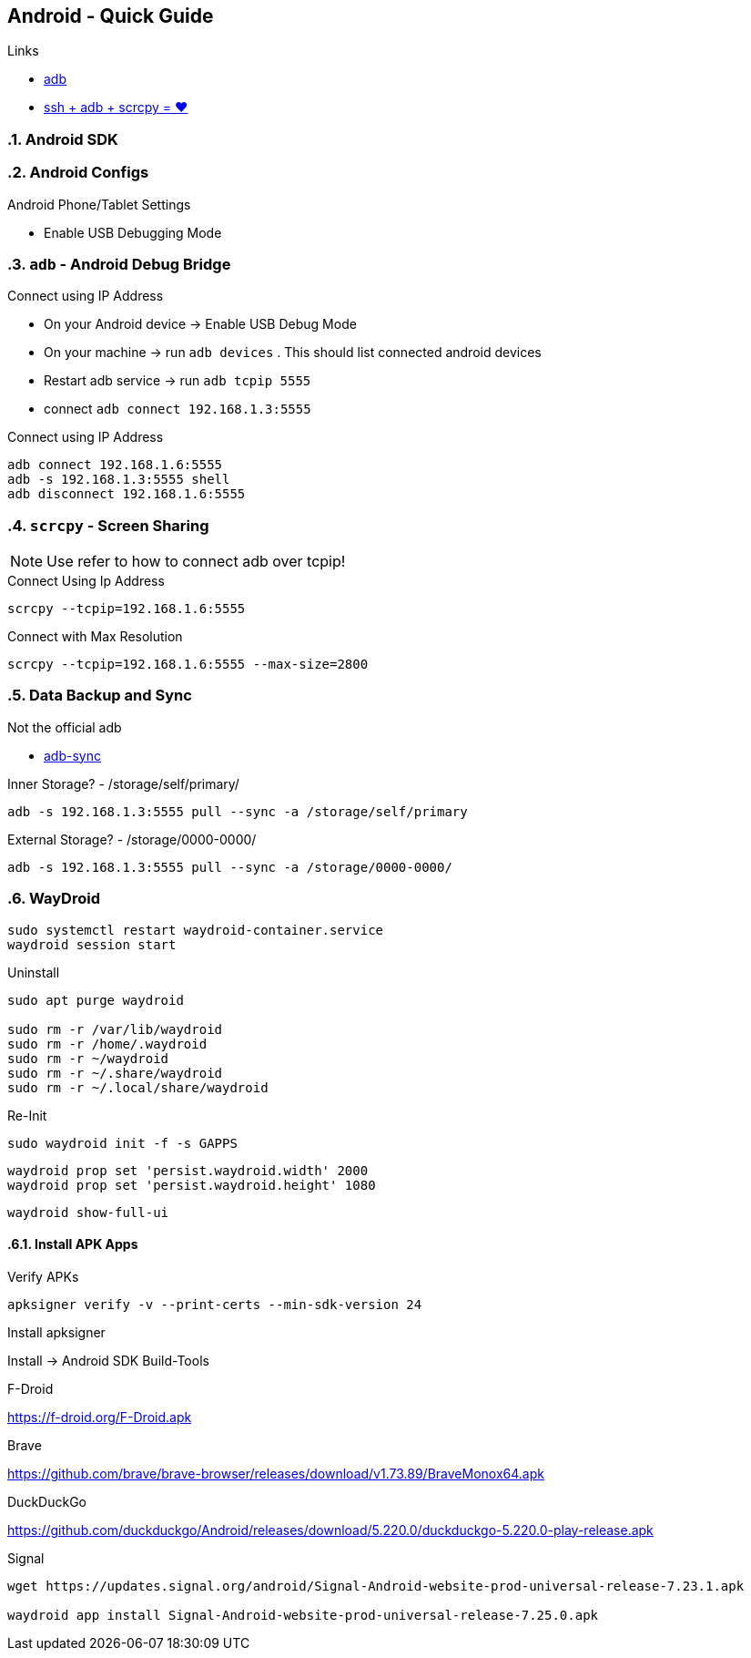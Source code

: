== Android  - Quick Guide
:toc:
:toclevels: 3
:sectnums: 3
:sectnumlevels: 3
:icons: font
:source-highlighter: rouge


.Links
- https://developer.android.com/tools/adb[adb]
- https://psabadac.medium.com/ssh-adb-9d92c676d8c0[ssh + adb + scrcpy = ❤]

=== Android SDK

=== Android Configs

.Android Phone/Tablet Settings
- Enable USB Debugging Mode


=== `adb` - Android Debug Bridge

.Connect using IP Address
- On your Android device -> Enable USB Debug Mode
- On your machine -> run `adb devices` . This should list connected android devices
- Restart adb service -> run `adb tcpip 5555`
- connect `adb connect 192.168.1.3:5555`


.Connect using IP Address
----
adb connect 192.168.1.6:5555
adb -s 192.168.1.3:5555 shell
adb disconnect 192.168.1.6:5555
----

=== `scrcpy` - Screen Sharing

NOTE: Use refer to how to connect adb over tcpip!

.Connect Using Ip Address
----
scrcpy --tcpip=192.168.1.6:5555
----

.Connect with Max Resolution
----
scrcpy --tcpip=192.168.1.6:5555 --max-size=2800
----



=== Data Backup and Sync

.Not the official adb
- https://github.com/google/adb-sync[adb-sync]



.Inner Storage? - /storage/self/primary/
 adb -s 192.168.1.3:5555 pull --sync -a /storage/self/primary

.External Storage? - /storage/0000-0000/
 adb -s 192.168.1.3:5555 pull --sync -a /storage/0000-0000/



=== WayDroid

----
sudo systemctl restart waydroid-container.service
waydroid session start
----


.Uninstall
----
sudo apt purge waydroid

sudo rm -r /var/lib/waydroid
sudo rm -r /home/.waydroid
sudo rm -r ~/waydroid
sudo rm -r ~/.share/waydroid
sudo rm -r ~/.local/share/waydroid
----

.Re-Init
----
sudo waydroid init -f -s GAPPS
----


----
waydroid prop set 'persist.waydroid.width' 2000
waydroid prop set 'persist.waydroid.height' 1080
----


----
waydroid show-full-ui
----

==== Install APK Apps


.Verify APKs
----
apksigner verify -v --print-certs --min-sdk-version 24
----

.Install apksigner
Install -> Android SDK Build-Tools

.F-Droid
https://f-droid.org/F-Droid.apk

.Brave
https://github.com/brave/brave-browser/releases/download/v1.73.89/BraveMonox64.apk

.DuckDuckGo
https://github.com/duckduckgo/Android/releases/download/5.220.0/duckduckgo-5.220.0-play-release.apk

.Signal
----
wget https://updates.signal.org/android/Signal-Android-website-prod-universal-release-7.23.1.apk

waydroid app install Signal-Android-website-prod-universal-release-7.25.0.apk
----

